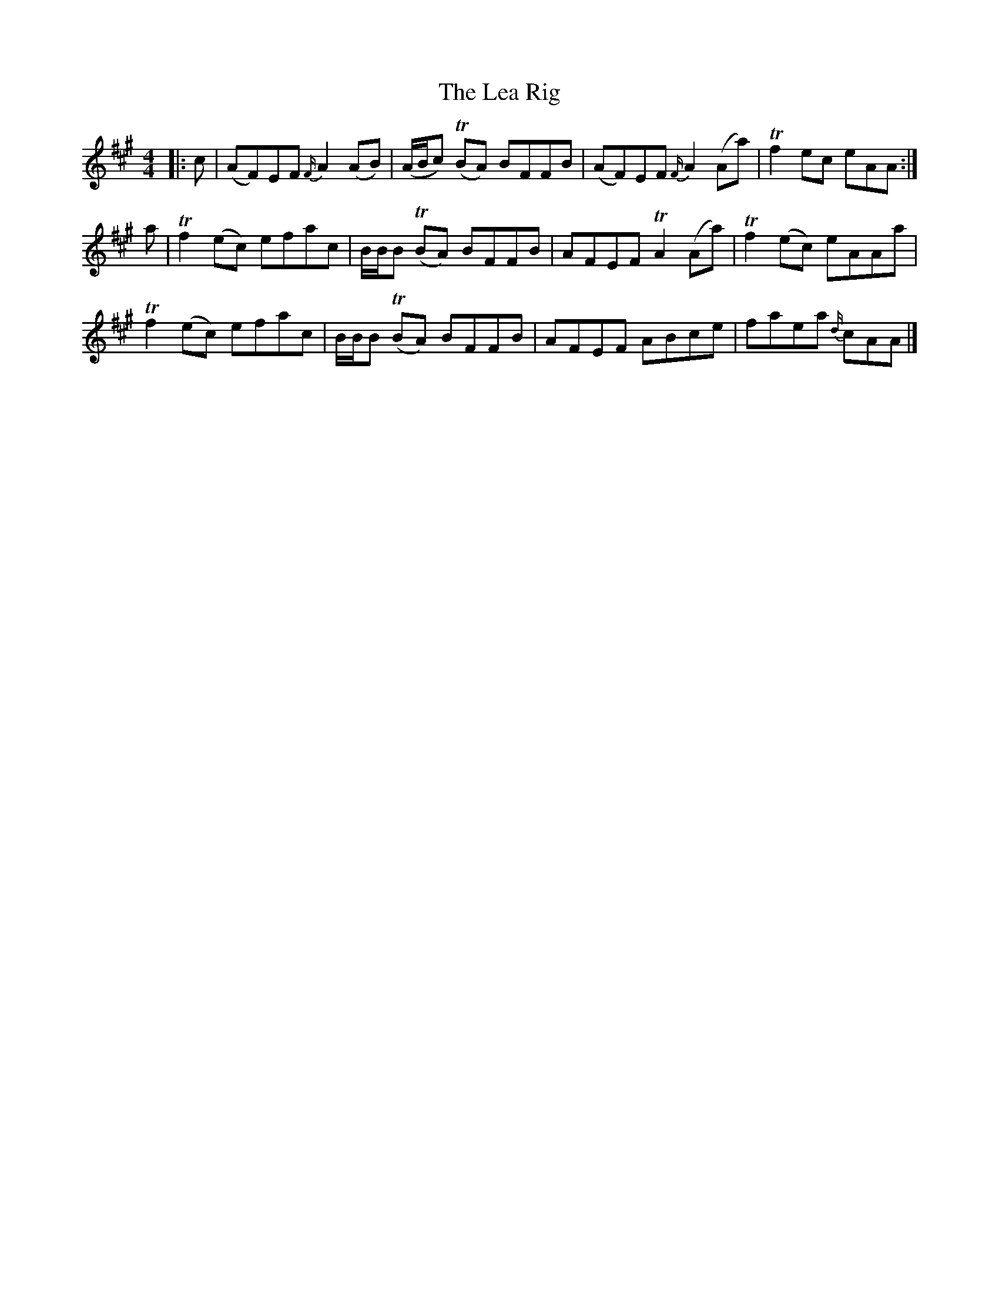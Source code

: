 X: 2
T: Lea Rig, The
Z: ceolachan
S: https://thesession.org/tunes/13977#setting25173
R: reel
M: 4/4
L: 1/8
K: Amaj
|: c |(AF)EF {F/}A2 (AB) | (A/B/c) T(BA) BFFB | (AF)EF {F/}A2 (Aa) | Tf2 ec eAA :|
a |Tf2 (ec) efac | B/B/B T(BA) BFFB | AFEF TA2 (Aa) | Tf2 (ec) eAAa |
Tf2 (ec) efac | B/B/B T(BA) BFFB | AFEF ABce | faea {d/}cAA |]
